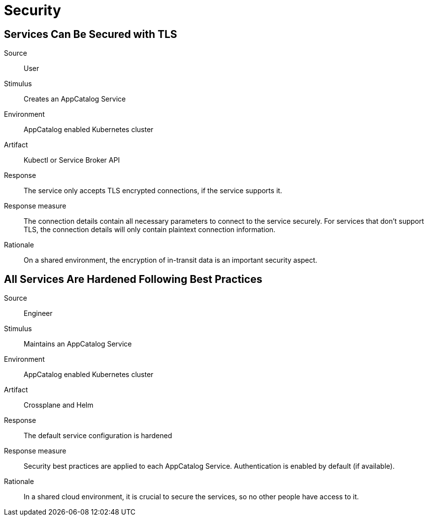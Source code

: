= Security

== Services Can Be Secured with TLS
Source::
User

Stimulus::
Creates an AppCatalog Service

Environment::
AppCatalog enabled Kubernetes cluster

Artifact::
Kubectl or Service Broker API

Response::
The service only accepts TLS encrypted connections, if the service supports it.

Response measure::
The connection details contain all necessary parameters to connect to the service securely.
For services that don't support TLS, the connection details will only contain plaintext connection information.

Rationale::
On a shared environment, the encryption of in-transit data is an important security aspect.

== All Services Are Hardened Following Best Practices

Source::
Engineer

Stimulus::
Maintains an AppCatalog Service

Environment::
AppCatalog enabled Kubernetes cluster

Artifact::
Crossplane and Helm

Response::
The default service configuration is hardened

Response measure::
Security best practices are applied to each AppCatalog Service. Authentication is enabled by default (if available).

Rationale::
In a shared cloud environment, it is crucial to secure the services, so no other people have access to it.
